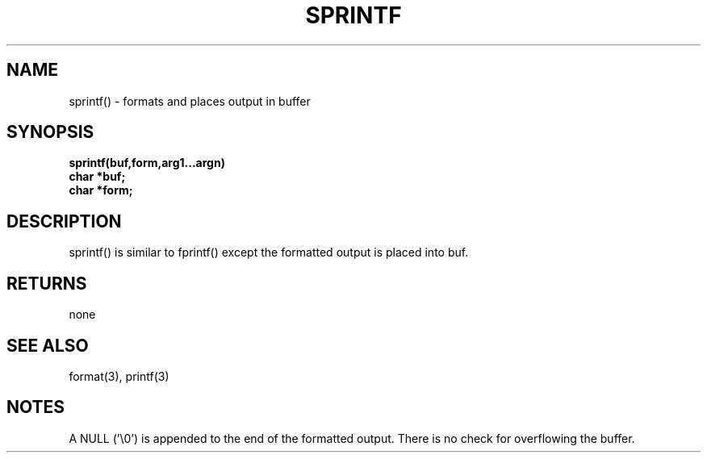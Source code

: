 . \"  Manual Seite fuer sprintf
. \" @(#)sprintf.3	1.1
. \"
.if t .ds a \v'-0.55m'\h'0.00n'\z.\h'0.40n'\z.\v'0.55m'\h'-0.40n'a
.if t .ds o \v'-0.55m'\h'0.00n'\z.\h'0.45n'\z.\v'0.55m'\h'-0.45n'o
.if t .ds u \v'-0.55m'\h'0.00n'\z.\h'0.40n'\z.\v'0.55m'\h'-0.40n'u
.if t .ds A \v'-0.77m'\h'0.25n'\z.\h'0.45n'\z.\v'0.77m'\h'-0.70n'A
.if t .ds O \v'-0.77m'\h'0.25n'\z.\h'0.45n'\z.\v'0.77m'\h'-0.70n'O
.if t .ds U \v'-0.77m'\h'0.30n'\z.\h'0.45n'\z.\v'0.77m'\h'-.75n'U
.if t .ds s \(*b
.if t .ds S SS
.if n .ds a ae
.if n .ds o oe
.if n .ds u ue
.if n .ds s sz
.TH SPRINTF 3 "15. Juli 1988" "J\*org Schilling" "Schily\'s LIBRARY FUNCTIONS"
.SH NAME
sprintf() \- formats and places output in buffer
.SH SYNOPSIS
.nf
.B
sprintf(buf,form,arg1\|.\|.\|.argn)
.B	char *buf;
.B	char *form;
.fi
.SH DESCRIPTION
sprintf() is similar to fprintf() except the formatted output is
placed into buf.
.SH RETURNS
none
.SH "SEE ALSO"
format(3), printf(3)
.SH NOTES
A NULL ('\\0') is appended to the end of the formatted output.
There is no check for overflowing the buffer.
